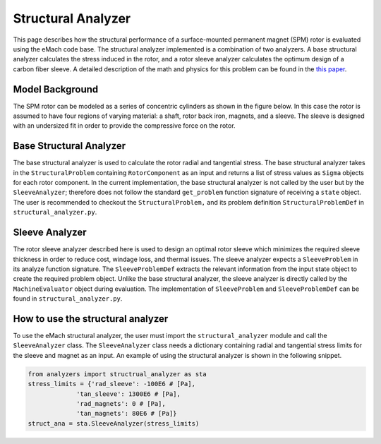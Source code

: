 .. _structural_analyzer:

Structural Analyzer
###################


This page describes how the structural performance of a surface-mounted permanent magnet (SPM) rotor is evaluated using the eMach code base. The structural analyzer implemented is a combination of two analyzers. A base structural analyzer calculates the stress induced in the rotor, and a rotor sleeve analyzer calculates the optimum design of a carbon fiber sleeve. A detailed description of the math and physics for this problem can be found in the `this paper <https://ieeexplore.ieee.org/document/9595523>`_.



Model Background
****************

The SPM rotor can be modeled as a series of concentric cylinders as shown in the figure below. In this case the rotor is assumed to have four regions of varying material: a shaft, rotor back iron, magnets, and a sleeve. The sleeve is designed with an undersized fit in order to provide the compressive force on the rotor.

.. figure:: ./images/Structural/RotorConfig.svg
   :alt: Trial1 
   :align: center
   :width: 600 

.. figure:: ./images/Structural/SleeveOrientation.svg
   :alt: Trial1 
   :align: center
   :width: 600 

Base Structural Analyzer
************************
The base structural analyzer is used to calculate the rotor radial and tangential stress. The base structural analyzer takes in the ``StructuralProblem`` containing ``RotorComponent`` as an input and returns a list of stress values as ``Sigma`` objects for each rotor component. In the current implementation, the base structural analyzer is not called by the user but by the ``SleeveAnalyzer``; therefore does not follow the standard ``get_problem`` function signature of receiving a ``state`` object.
The user is recommended to checkout the ``StructuralProblem,`` and its problem definition ``StructuralProblemDef`` in ``structural_analyzer.py``.

Sleeve Analyzer
***************
The rotor sleeve analyzer described here is used to design an optimal rotor sleeve which minimizes the required sleeve thickness in order to reduce cost, windage loss, and thermal issues. The sleeve analyzer expects a ``SleeveProblem`` in its analyze function signature. The ``SleeveProblemDef`` extracts the relevant information from the input state object to create the required problem object. Unlike the base structural analyzer, the sleeve analyzer is directly called by the ``MachineEvaluator`` object during evaluation. The implementation of ``SleeveProblem`` and ``SleeveProblemDef`` can be found in ``structural_analyzer.py``.


How to use the structural analyzer
**********************************
To use the eMach structural analyzer, the user must import the ``structural_analyzer`` module and call the ``SleeveAnalyzer`` class. The ``SleeveAnalyzer`` class needs a dictionary containing radial and tangential stress limits for the sleeve and magnet as an input. An example of using the structural analyzer is shown in the following snippet.

.. code-block:: python

    from analyzers import structrual_analyzer as sta
    stress_limits = {'rad_sleeve': -100E6 # [Pa],
                 'tan_sleeve': 1300E6 # [Pa],
                 'rad_magnets': 0 # [Pa],
                 'tan_magnets': 80E6 # [Pa]} 
    struct_ana = sta.SleeveAnalyzer(stress_limits)




